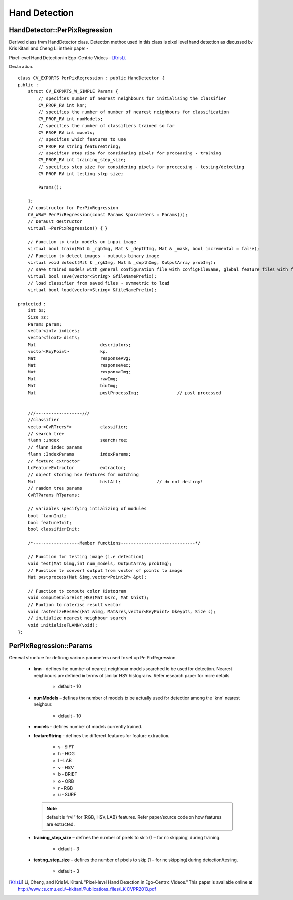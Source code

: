 Hand Detection
==============

.. highlight:: cpp

HandDetector::PerPixRegression
------------------------------

Derived class from HandDetector class. Detection method used in this class is pixel level hand detection as discussed by Kris Kitani and Cheng Li in their paper -

Pixel-level Hand Detection in Ego-Centric Videos - [KrisLi]_

Declaration::

    class CV_EXPORTS PerPixRegression : public HandDetector {
    public :
        struct CV_EXPORTS_W_SIMPLE Params {
            // specifies number of nearest neighbours for initialising the classifier
            CV_PROP_RW int knn;
            // specifies the number of number of nearest neighbours for classification
            CV_PROP_RW int numModels;
            // specifies the number of classifiers trained so far
            CV_PROP_RW int models;
            // specifies which features to use
            CV_PROP_RW string featureString;
            // specifies step size for considering pixels for processing - training
            CV_PROP_RW int training_step_size;
            // specifies step size for considering pixels for proccesing - testing/detecting
            CV_PROP_RW int testing_step_size;

            Params();

        };
        // constructor for PerPixRegression
        CV_WRAP PerPixRegression(const Params &parameters = Params());
        // Default destructor
        virtual ~PerPixRegression() { }

        // Function to train models on input image
        virtual bool train(Mat & _rgbImg, Mat & _depthImg, Mat & _mask, bool incremental = false);
        // Function to detect images - outputs binary image
        virtual void detect(Mat & _rgbImg, Mat & _depthImg, OutputArray probImg);
        // save trained models with general configuration file with configFileName, global feature files with featureFilePrefix, models with modelFilePrefix in that order in a vector. All names without .xml
        virtual bool save(vector<String> &fileNamePrefix);
        // load classifier from saved files - symmetric to load
        virtual bool load(vector<String> &fileNamePrefix);

    protected :
        int bs;
        Size sz;
        Params param;
        vector<int> indices;
        vector<float> dists;
        Mat                         descriptors;
        vector<KeyPoint>            kp;
        Mat                         responseAvg;
        Mat                         responseVec;
        Mat                         responseImg;
        Mat                         rawImg;
        Mat                         bluImg;
        Mat                         postProcessImg;               // post processed


        ///------------------///
        //classifier
        vector<CvRTrees*>           classifier;
        // search tree
        flann::Index                searchTree;
        // flann index params
        flann::IndexParams          indexParams;
        // feature extractor
        LcFeatureExtractor          extractor;
        // object storing hsv features for matching
        Mat                         histAll;              // do not destroy!
        // random tree params
        CvRTParams RTparams;

        // variables specifying intializing of modules
        bool flannInit;
        bool featureInit;
        bool classifierInit;

        /*------------------Member functions-----------------------------*/

        // Function for testing image (i.e detection)
        void test(Mat &img,int num_models, OutputArray probImg);
        // Function to convert output from vector of points to image
        Mat postprocess(Mat &img,vector<Point2f> &pt);

        // Function to compute color Histogram
        void computeColorHist_HSV(Mat &src, Mat &hist);
        // Funtion to raterise result vector
        void rasterizeResVec(Mat &img, Mat&res,vector<KeyPoint> &keypts, Size s);
        // initialize nearest neighbour search
        void initialiseFLANN(void);
    };

PerPixRegression::Params
------------------------

General structure for defining various parameters used to set up PerPixRegression.

    * **knn** – defines the number of nearest neighbour models searched to be used for detection. Nearest neighbours are defined in terms of similar HSV histograms. Refer research paper for more details.
    
        * default - 10
    
    * **numModels** – defines the number of models to be actually used for detection among the 'knn' nearest neighour.
    
        * default - 10
    
    * **models** – defines number of models currently trained.
    
    * **featureString** – defines the different features for feature extraction.
    
        * s – SIFT
        
        * h – HOG
        
        * l – LAB
        
        * v – HSV
        
        * b – BRIEF
        
        * o – ORB
        
        * r – RGB
        
        * u – SURF
        
      .. note:: default is “rvl” for {RGB, HSV, LAB} features. Refer paper/source code on how features are extracted.
    
    * **training_step_size** – defines the number of pixels to skip (1 – for no skipping) during training.
    
        * default - 3
    
    * **testing_step_size** – defines the number of pixels to skip (1 – for no skipping) during detection/testing.
    
        * default - 3
    

.. [KrisLi] Li, Cheng, and Kris M. Kitani. "Pixel-level Hand Detection in Ego-Centric Videos." This paper is available online at http://www.cs.cmu.edu/~kkitani/Publications_files/LK-CVPR2013.pdf
